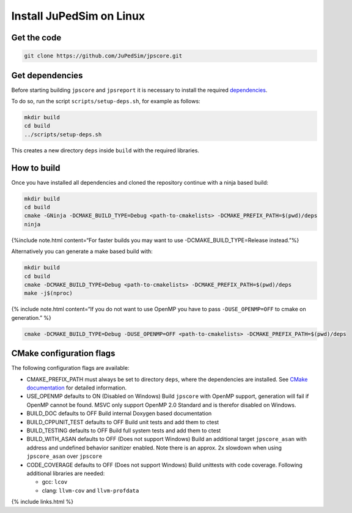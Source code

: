=========================
Install JuPedSim on Linux
=========================

Get the code
============

.. code:: bash

   git clone https://github.com/JuPedSim/jpscore.git

Get dependencies
================

Before starting building ``jpscore`` and ``jpsreport`` it is necessary
to install the required `dependencies <jupedsim_requirements.html>`__.

To do so, run the script ``scripts/setup-deps.sh``, for example as
follows:

.. code:: bash

   mkdir build
   cd build
   ../scripts/setup-deps.sh

This creates a new directory ``deps`` inside ``build`` with the required
libraries.

How to build
============

Once you have installed all dependencies and cloned the repository
continue with a ninja based build:

.. code:: bash

   mkdir build
   cd build
   cmake -GNinja -DCMAKE_BUILD_TYPE=Debug <path-to-cmakelists> -DCMAKE_PREFIX_PATH=$(pwd)/deps
   ninja

{%include note.html content=“For faster builds you may want to use
-DCMAKE_BUILD_TYPE=Release instead.”%}

Alternatively you can generate a make based build with:

.. code:: bash

   mkdir build
   cd build
   cmake -DCMAKE_BUILD_TYPE=Debug <path-to-cmakelists> -DCMAKE_PREFIX_PATH=$(pwd)/deps
   make -j$(nproc)

{% include note.html content=“If you do not want to use OpenMP you have
to pass ``-DUSE_OPENMP=OFF`` to cmake on generation.” %}

.. code:: bash

   cmake -DCMAKE_BUILD_TYPE=Debug -DUSE_OPENMP=OFF <path-to-cmakelists> -DCMAKE_PREFIX_PATH=$(pwd)/deps

CMake configuration flags
=========================

The following configuration flags are available:

-  CMAKE_PREFIX_PATH must always be set to directory ``deps``, where the
   dependencies are installed. See `CMake
   documentation <https://cmake.org/cmake/help/latest/variable/CMAKE_PREFIX_PATH.html>`__
   for detailed information.

-  USE_OPENMP defaults to ON (Disabled on Windows) Build ``jpscore``
   with OpenMP support, generation will fail if OpenMP cannot be found.
   MSVC only support OpenMP 2.0 Standard and is therefor disabled on
   Windows.

-  BUILD_DOC defaults to OFF Build internal Doxygen based documentation

-  BUILD_CPPUNIT_TEST defaults to OFF Build unit tests and add them to
   ctest

-  BUILD_TESTING defaults to OFF Build full system tests and add them to
   ctest

-  BUILD_WITH_ASAN defaults to OFF (Does not support Windows) Build an
   additional target ``jpscore_asan`` with address and undefined
   behavior sanitizer enabled. Note there is an approx. 2x slowdown when
   using ``jpscore_asan`` over ``jpscore``

-  CODE_COVERAGE defaults to OFF (Does not support Windows) Build
   unittests with code coverage. Following additional libraries are
   needed:

   -  gcc: ``lcov``
   -  clang: ``llvm-cov`` and ``llvm-profdata``

{% include links.html %}
